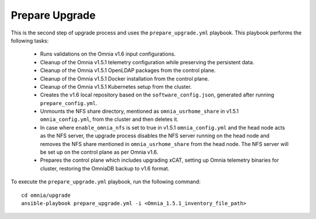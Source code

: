 Prepare Upgrade
================

This is the second step of upgrade process and uses the ``prepare_upgrade.yml`` playbook. This playbook performs the following tasks:

    * Runs validations on the Omnia v1.6 input configurations.
    * Cleanup of the Omnia v1.5.1 telemetry configuration while preserving the persistent data.
    * Cleanup of the Omnia v1.5.1 OpenLDAP packages from the control plane.
    * Cleanup of the Omnia v1.5.1 Docker installation from the control plane.
    * Cleanup of the Omnia v1.5.1 Kubernetes setup from the cluster.
    * Creates the v1.6 local repository based on the ``software_config.json``, generated after running ``prepare_config.yml``.
    * Unmounts the NFS share directory, mentioned as ``omnia_usrhome_share`` in v1.5.1 ``omnia_config.yml``, from the cluster and then deletes it.
    * In case where ``enable_omnia_nfs`` is set to true in v1.5.1 ``omnia_config.yml`` and the head node acts as the NFS server, the upgrade process disables the NFS server running on the head node and removes the NFS share mentioned in ``omnia_usrhome_share`` from the head node. The NFS server will be set up on the control plane as per Omnia v1.6.
    * Prepares the control plane which includes upgrading xCAT, setting up Omnia telemetry binaries for cluster, restoring the OmniaDB backup to v1.6 format.

To execute the ``prepare_upgrade.yml`` playbook, run the following command: ::

    cd omnia/upgrade
    ansible-playbook prepare_upgrade.yml -i <Omnia_1.5.1_inventory_file_path>
